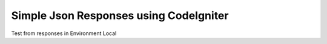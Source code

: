 ########################################
Simple Json Responses using CodeIgniter
########################################

Test from responses in Environment Local
